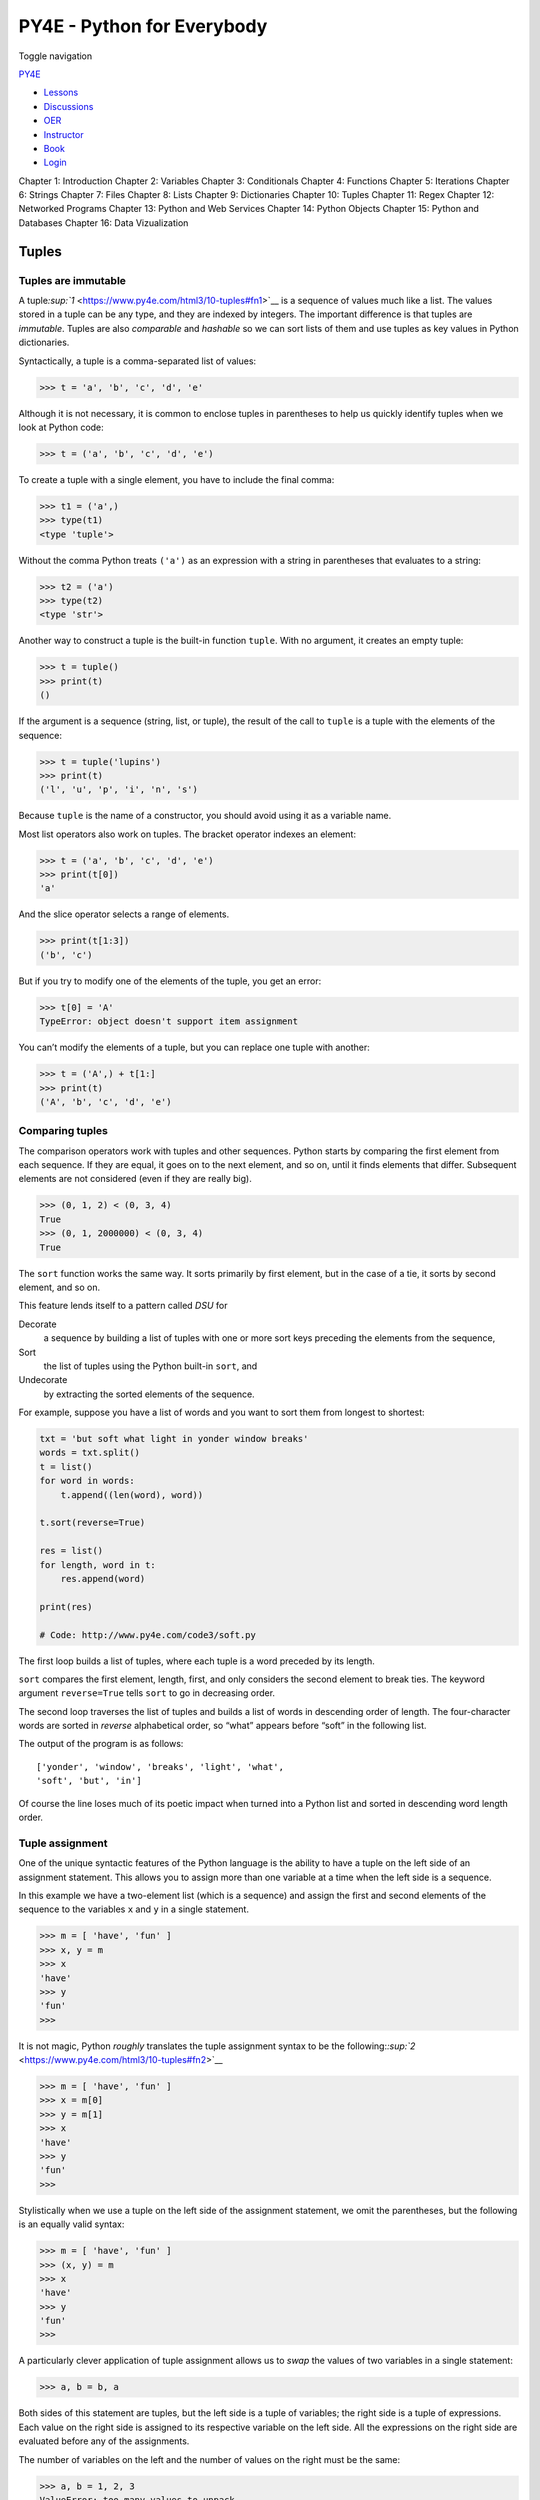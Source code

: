 ===========================
PY4E - Python for Everybody
===========================

Toggle navigation

`PY4E <https://www.py4e.com/>`__

-  `Lessons <https://www.py4e.com/lessons>`__
-  `Discussions <https://www.py4e.com/discussions>`__
-  `OER <https://www.py4e.com/materials>`__

-  `Instructor <https://online.dr-chuck.com/>`__
-  `Book <https://www.py4e.com/book>`__
-  `Login <https://www.py4e.com/login>`__

Chapter 1: Introduction Chapter 2: Variables Chapter 3: Conditionals
Chapter 4: Functions Chapter 5: Iterations Chapter 6: Strings Chapter 7:
Files Chapter 8: Lists Chapter 9: Dictionaries Chapter 10: Tuples
Chapter 11: Regex Chapter 12: Networked Programs Chapter 13: Python and
Web Services Chapter 14: Python Objects Chapter 15: Python and Databases
Chapter 16: Data Vizualization

Tuples
======

Tuples are immutable
--------------------

A tuple\ `:sup:`1` <https://www.py4e.com/html3/10-tuples#fn1>`__ is a
sequence of values much like a list. The values stored in a tuple can be
any type, and they are indexed by integers. The important difference is
that tuples are *immutable*. Tuples are also *comparable* and *hashable*
so we can sort lists of them and use tuples as key values in Python
dictionaries.

Syntactically, a tuple is a comma-separated list of values:

.. code:: python

    >>> t = 'a', 'b', 'c', 'd', 'e'

Although it is not necessary, it is common to enclose tuples in
parentheses to help us quickly identify tuples when we look at Python
code:

.. code:: python

    >>> t = ('a', 'b', 'c', 'd', 'e')

To create a tuple with a single element, you have to include the final
comma:

.. code:: python

    >>> t1 = ('a',)
    >>> type(t1)
    <type 'tuple'>

Without the comma Python treats ``('a')`` as an expression with a string
in parentheses that evaluates to a string:

.. code:: python

    >>> t2 = ('a')
    >>> type(t2)
    <type 'str'>

Another way to construct a tuple is the built-in function ``tuple``.
With no argument, it creates an empty tuple:

.. code:: python

    >>> t = tuple()
    >>> print(t)
    ()

If the argument is a sequence (string, list, or tuple), the result of
the call to ``tuple`` is a tuple with the elements of the sequence:

.. code:: python

    >>> t = tuple('lupins')
    >>> print(t)
    ('l', 'u', 'p', 'i', 'n', 's')

Because ``tuple`` is the name of a constructor, you should avoid using
it as a variable name.

Most list operators also work on tuples. The bracket operator indexes an
element:

.. code:: python

    >>> t = ('a', 'b', 'c', 'd', 'e')
    >>> print(t[0])
    'a'

And the slice operator selects a range of elements.

.. code:: python

    >>> print(t[1:3])
    ('b', 'c')

But if you try to modify one of the elements of the tuple, you get an
error:

.. code:: python

    >>> t[0] = 'A'
    TypeError: object doesn't support item assignment

You can’t modify the elements of a tuple, but you can replace one tuple
with another:

.. code:: python

    >>> t = ('A',) + t[1:]
    >>> print(t)
    ('A', 'b', 'c', 'd', 'e')

Comparing tuples
----------------

The comparison operators work with tuples and other sequences. Python
starts by comparing the first element from each sequence. If they are
equal, it goes on to the next element, and so on, until it finds
elements that differ. Subsequent elements are not considered (even if
they are really big).

.. code:: python

    >>> (0, 1, 2) < (0, 3, 4)
    True
    >>> (0, 1, 2000000) < (0, 3, 4)
    True

The ``sort`` function works the same way. It sorts primarily by first
element, but in the case of a tie, it sorts by second element, and so
on.

This feature lends itself to a pattern called *DSU* for

Decorate
    a sequence by building a list of tuples with one or more sort keys
    preceding the elements from the sequence,
Sort
    the list of tuples using the Python built-in ``sort``, and
Undecorate
    by extracting the sorted elements of the sequence.

For example, suppose you have a list of words and you want to sort them
from longest to shortest:

.. code:: python

    txt = 'but soft what light in yonder window breaks'
    words = txt.split()
    t = list()
    for word in words:
        t.append((len(word), word))

    t.sort(reverse=True)

    res = list()
    for length, word in t:
        res.append(word)

    print(res)

    # Code: http://www.py4e.com/code3/soft.py

The first loop builds a list of tuples, where each tuple is a word
preceded by its length.

``sort`` compares the first element, length, first, and only considers
the second element to break ties. The keyword argument ``reverse=True``
tells ``sort`` to go in decreasing order.

The second loop traverses the list of tuples and builds a list of words
in descending order of length. The four-character words are sorted in
*reverse* alphabetical order, so “what” appears before “soft” in the
following list.

The output of the program is as follows:

::

    ['yonder', 'window', 'breaks', 'light', 'what',
    'soft', 'but', 'in']

Of course the line loses much of its poetic impact when turned into a
Python list and sorted in descending word length order.

Tuple assignment
----------------

One of the unique syntactic features of the Python language is the
ability to have a tuple on the left side of an assignment statement.
This allows you to assign more than one variable at a time when the left
side is a sequence.

In this example we have a two-element list (which is a sequence) and
assign the first and second elements of the sequence to the variables
``x`` and ``y`` in a single statement.

.. code:: python

    >>> m = [ 'have', 'fun' ]
    >>> x, y = m
    >>> x
    'have'
    >>> y
    'fun'
    >>>

It is not magic, Python *roughly* translates the tuple assignment syntax
to be the
following:\ `:sup:`2` <https://www.py4e.com/html3/10-tuples#fn2>`__

.. code:: python

    >>> m = [ 'have', 'fun' ]
    >>> x = m[0]
    >>> y = m[1]
    >>> x
    'have'
    >>> y
    'fun'
    >>>

Stylistically when we use a tuple on the left side of the assignment
statement, we omit the parentheses, but the following is an equally
valid syntax:

.. code:: python

    >>> m = [ 'have', 'fun' ]
    >>> (x, y) = m
    >>> x
    'have'
    >>> y
    'fun'
    >>>

A particularly clever application of tuple assignment allows us to
*swap* the values of two variables in a single statement:

.. code:: python

    >>> a, b = b, a

Both sides of this statement are tuples, but the left side is a tuple of
variables; the right side is a tuple of expressions. Each value on the
right side is assigned to its respective variable on the left side. All
the expressions on the right side are evaluated before any of the
assignments.

The number of variables on the left and the number of values on the
right must be the same:

.. code:: python

    >>> a, b = 1, 2, 3
    ValueError: too many values to unpack

More generally, the right side can be any kind of sequence (string,
list, or tuple). For example, to split an email address into a user name
and a domain, you could write:

.. code:: python

    >>> addr = 'monty@python.org'
    >>> uname, domain = addr.split('@')

The return value from ``split`` is a list with two elements; the first
element is assigned to ``uname``, the second to ``domain``.

.. code:: python

    >>> print(uname)
    monty
    >>> print(domain)
    python.org

Dictionaries and tuples
-----------------------

Dictionaries have a method called ``items`` that returns a list of
tuples, where each tuple is a key-value pair:

.. code:: python

    >>> d = {'a':10, 'b':1, 'c':22}
    >>> t = list(d.items())
    >>> print(t)
    [('b', 1), ('a', 10), ('c', 22)]

As you should expect from a dictionary, the items are in no particular
order.

However, since the list of tuples is a list, and tuples are comparable,
we can now sort the list of tuples. Converting a dictionary to a list of
tuples is a way for us to output the contents of a dictionary sorted by
key:

.. code:: python

    >>> d = {'a':10, 'b':1, 'c':22}
    >>> t = list(d.items())
    >>> t
    [('b', 1), ('a', 10), ('c', 22)]
    >>> t.sort()
    >>> t
    [('a', 10), ('b', 1), ('c', 22)]

The new list is sorted in ascending alphabetical order by the key value.

Multiple assignment with dictionaries
-------------------------------------

Combining ``items``, tuple assignment, and ``for``, you can see a nice
code pattern for traversing the keys and values of a dictionary in a
single loop:

.. code:: python

    for key, val in list(d.items()):
        print(val, key)

This loop has two *iteration variables* because ``items`` returns a list
of tuples and ``key, val`` is a tuple assignment that successively
iterates through each of the key-value pairs in the dictionary.

For each iteration through the loop, both ``key`` and ``value`` are
advanced to the next key-value pair in the dictionary (still in hash
order).

The output of this loop is:

::

    10 a
    22 c
    1 b

Again, it is in hash key order (i.e., no particular order).

If we combine these two techniques, we can print out the contents of a
dictionary sorted by the *value* stored in each key-value pair.

To do this, we first make a list of tuples where each tuple is
``(value, key)``. The ``items`` method would give us a list of
``(key, value)`` tuples, but this time we want to sort by value, not
key. Once we have constructed the list with the value-key tuples, it is
a simple matter to sort the list in reverse order and print out the new,
sorted list.

.. code:: python

    >>> d = {'a':10, 'b':1, 'c':22}
    >>> l = list()
    >>> for key, val in d.items() :
    ...     l.append( (val, key) )
    ...
    >>> l
    [(10, 'a'), (22, 'c'), (1, 'b')]
    >>> l.sort(reverse=True)
    >>> l
    [(22, 'c'), (10, 'a'), (1, 'b')]
    >>>

By carefully constructing the list of tuples to have the value as the
first element of each tuple, we can sort the list of tuples and get our
dictionary contents sorted by value.

The most common words
---------------------

Coming back to our running example of the text from *Romeo and Juliet*
Act 2, Scene 2, we can augment our program to use this technique to
print the ten most common words in the text as follows:

.. code:: python

    import string
    fhand = open('romeo-full.txt')
    counts = dict()
    for line in fhand:
        line = line.translate(str.maketrans('', '', string.punctuation))
        line = line.lower()
        words = line.split()
        for word in words:
            if word not in counts:
                counts[word] = 1
            else:
                counts[word] += 1

    # Sort the dictionary by value
    lst = list()
    for key, val in list(counts.items()):
        lst.append((val, key))

    lst.sort(reverse=True)

    for key, val in lst[:10]:
        print(key, val)

    # Code: http://www.py4e.com/code3/count3.py

The first part of the program which reads the file and computes the
dictionary that maps each word to the count of words in the document is
unchanged. But instead of simply printing out ``counts`` and ending the
program, we construct a list of ``(val, key)`` tuples and then sort the
list in reverse order.

Since the value is first, it will be used for the comparisons. If there
is more than one tuple with the same value, it will look at the second
element (the key), so tuples where the value is the same will be further
sorted by the alphabetical order of the key.

At the end we write a nice ``for`` loop which does a multiple assignment
iteration and prints out the ten most common words by iterating through
a slice of the list (``lst[:10]``).

So now the output finally looks like what we want for our word frequency
analysis.

::

    61 i
    42 and
    40 romeo
    34 to
    34 the
    32 thou
    32 juliet
    30 that
    29 my
    24 thee

The fact that this complex data parsing and analysis can be done with an
easy-to-understand 19-line Python program is one reason why Python is a
good choice as a language for exploring information.

Using tuples as keys in dictionaries
------------------------------------

Because tuples are *hashable* and lists are not, if we want to create a
*composite* key to use in a dictionary we must use a tuple as the key.

We would encounter a composite key if we wanted to create a telephone
directory that maps from last-name, first-name pairs to telephone
numbers. Assuming that we have defined the variables ``last``,
``first``, and ``number``, we could write a dictionary assignment
statement as follows:

.. code:: python

    directory[last,first] = number

The expression in brackets is a tuple. We could use tuple assignment in
a ``for`` loop to traverse this dictionary.

.. code:: python

    for last, first in directory:
        print(first, last, directory[last,first])

This loop traverses the keys in ``directory``, which are tuples. It
assigns the elements of each tuple to ``last`` and ``first``, then
prints the name and corresponding telephone number.

Sequences: strings, lists, and tuples - Oh My!
----------------------------------------------

I have focused on lists of tuples, but almost all of the examples in
this chapter also work with lists of lists, tuples of tuples, and tuples
of lists. To avoid enumerating the possible combinations, it is
sometimes easier to talk about sequences of sequences.

In many contexts, the different kinds of sequences (strings, lists, and
tuples) can be used interchangeably. So how and why do you choose one
over the others?

To start with the obvious, strings are more limited than other sequences
because the elements have to be characters. They are also immutable. If
you need the ability to change the characters in a string (as opposed to
creating a new string), you might want to use a list of characters
instead.

Lists are more common than tuples, mostly because they are mutable. But
there are a few cases where you might prefer tuples:

#. In some contexts, like a ``return`` statement, it is syntactically
   simpler to create a tuple than a list. In other contexts, you might
   prefer a list.

#. If you want to use a sequence as a dictionary key, you have to use an
   immutable type like a tuple or string.

#. If you are passing a sequence as an argument to a function, using
   tuples reduces the potential for unexpected behavior due to aliasing.

Because tuples are immutable, they don’t provide methods like ``sort``
and ``reverse``, which modify existing lists. However Python provides
the built-in functions ``sorted`` and ``reversed``, which take any
sequence as a parameter and return a new sequence with the same elements
in a different order.

List comprehension
------------------

Sometimes you want to create a sequence by using data from another
sequence. You can achieve this by writing a for loop and appending one
item at a time. For example, if you wanted to convert a list of strings
– each string storing digits – into numbers that you can sum up, you
would write:

.. code:: python

    list_of_ints_in_strings = ['42', '65', '12']
    list_of_ints = []
    for x in list_of_ints_in_strings:
        list_of_ints.append(int(x))

    print(sum(list_of_ints))

With list comprehension, the above code can be written in a more compact
manner:

.. code:: python

    list_of_ints_in_strings = ['42', '65', '12']
    list_of_ints = [ int(x) for x in list_of_ints_in_strings ]
    print(sum(list_of_ints))

Debugging
---------

Lists, dictionaries and tuples are known generically as *data
structures*; in this chapter we are starting to see compound data
structures, like lists of tuples, and dictionaries that contain tuples
as keys and lists as values. Compound data structures are useful, but
they are prone to what I call *shape errors*; that is, errors caused
when a data structure has the wrong type, size, or composition, or
perhaps you write some code and forget the shape of your data and
introduce an error. For example, if you are expecting a list with one
integer and I give you a plain old integer (not in a list), it won’t
work.

Glossary
--------

comparable
    A type where one value can be checked to see if it is greater than,
    less than, or equal to another value of the same type. Types which
    are comparable can be put in a list and sorted.
data structure
    A collection of related values, often organized in lists,
    dictionaries, tuples, etc.
DSU
    Abbreviation of “decorate-sort-undecorate”, a pattern that involves
    building a list of tuples, sorting, and extracting part of the
    result.
gather
    The operation of assembling a variable-length argument tuple.
hashable
    A type that has a hash function. Immutable types like integers,
    floats, and strings are hashable; mutable types like lists and
    dictionaries are not.
scatter
    The operation of treating a sequence as a list of arguments.
shape (of a data structure)
    A summary of the type, size, and composition of a data structure.
singleton
    A list (or other sequence) with a single element.
tuple
    An immutable sequence of elements.
tuple assignment
    An assignment with a sequence on the right side and a tuple of
    variables on the left. The right side is evaluated and then its
    elements are assigned to the variables on the left.

Exercises
---------

**Exercise 1: Revise a previous program as follows: Read and parse the
“From” lines and pull out the addresses from the line. Count the number
of messages from each person using a dictionary.**

**After all the data has been read, print the person with the most
commits by creating a list of (count, email) tuples from the dictionary.
Then sort the list in reverse order and print out the person who has the
most commits.**

::

    Sample Line:
    From stephen.marquard@uct.ac.za Sat Jan  5 09:14:16 2008

    Enter a file name: mbox-short.txt
    cwen@iupui.edu 5

    Enter a file name: mbox.txt
    zqian@umich.edu 195

**Exercise 2: This program counts the distribution of the hour of the
day for each of the messages. You can pull the hour from the “From” line
by finding the time string and then splitting that string into parts
using the colon character. Once you have accumulated the counts for each
hour, print out the counts, one per line, sorted by hour as shown
below.**

::

    python timeofday.py
    Enter a file name: mbox-short.txt
    04 3
    06 1
    07 1
    09 2
    10 3
    11 6
    14 1
    15 2
    16 4
    17 2
    18 1
    19 1

**Exercise 3: Write a program that reads a file and prints the *letters*
in decreasing order of frequency. Your program should convert all the
input to lower case and only count the letters a-z. Your program should
not count spaces, digits, punctuation, or anything other than the
letters a-z. Find text samples from several different languages and see
how letter frequency varies between languages. Compare your results with
the tables at https://wikipedia.org/wiki/Letter_frequencies.**

--------------

#. Fun fact: The word “tuple” comes from the names given to sequences of
   numbers of varying lengths: single, double, triple, quadruple,
   quintuple, sextuple, septuple,
   etc.\ `↩︎ <https://www.py4e.com/html3/10-tuples#fnref1>`__

#. Python does not translate the syntax literally. For example, if you
   try this with a dictionary, it will not work as you might
   expect.\ `↩︎ <https://www.py4e.com/html3/10-tuples#fnref2>`__

--------------

If you find a mistake in this book, feel free to send me a fix using
`Github <https://github.com/csev/py4e/tree/master/book3>`__.
